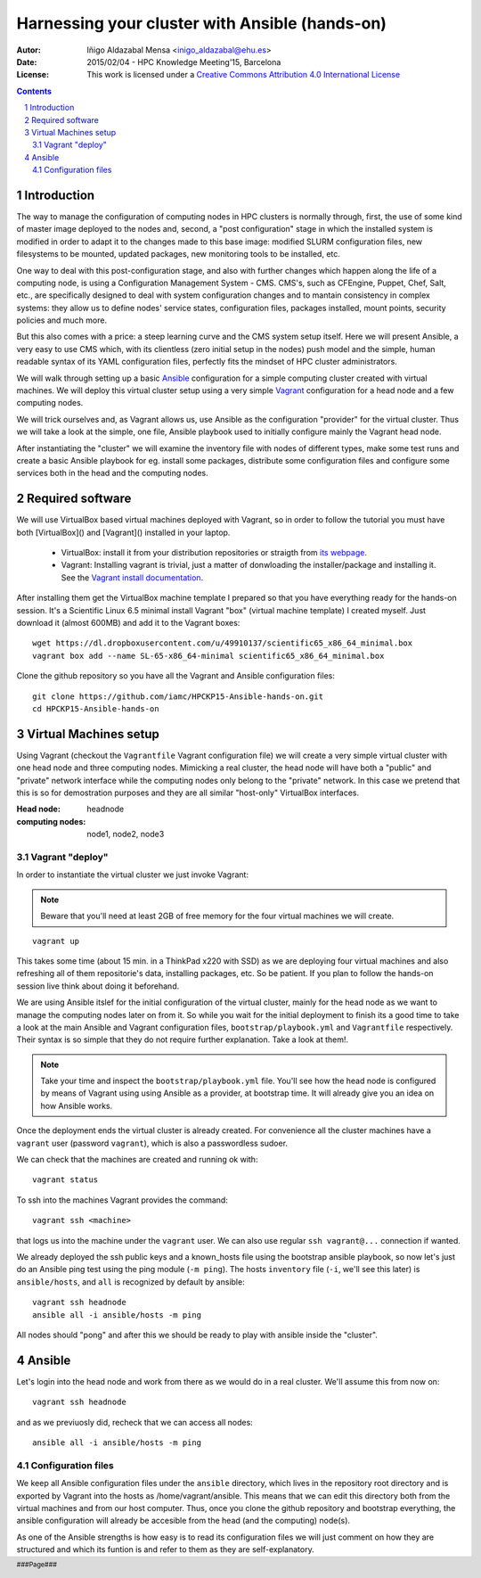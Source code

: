 ***********************************************
Harnessing your cluster with Ansible (hands-on)
***********************************************


:Autor: Iñigo Aldazabal Mensa <inigo_aldazabal@ehu.es>
:Date: 2015/02/04  - HPC Knowledge Meeting'15, Barcelona
:License: This work is licensed under a `Creative Commons Attribution 4.0 International License`_

.. _`Ansible`: http://www.ansible.com/
.. _`Vagrant`: https://www.vagrantup.com/
.. _`Creative Commons Attribution 4.0 International License`: http://creativecommons.org/licenses/by/4.0/

.. .. header:: ###Section###

.. footer:: ###Page###

.. contents::

.. section-numbering::

.. Heading order #=-~

.. raw:: pdf

    PageBreak


Introduction
============

The way to manage the configuration of computing nodes in HPC clusters is
normally through, first, the use of some kind of master image deployed to the
nodes and, second, a "post configuration" stage in which the installed system
is modified in order to adapt it to the changes made to this base image:
modified SLURM configuration files, new filesystems to be mounted, updated
packages, new monitoring tools to be installed, etc.

One way to deal with this post-configuration stage, and also with further
changes which happen along the life of a computing node, is using a
Configuration Management System - CMS. CMS's, such as CFEngine, Puppet, Chef,
Salt, etc., are specifically designed to deal with system configuration changes
and to mantain consistency in complex systems: they allow us to define nodes'
service states, configuration files,
packages installed, mount points, security policies and much more.

But this also comes with a price: a steep learning curve and the CMS system
setup itself. Here we will present Ansible, a very easy to use CMS which, with
its clientless (zero initial setup in the nodes) push model and the simple,
human readable syntax of its YAML configuration files, perfectly fits the
mindset of HPC cluster administrators.


We will walk through setting up a basic `Ansible`_ configuration for a simple
computing cluster created with virtual machines. We will deploy this virtual
cluster setup using a very simple `Vagrant`_ configuration for a head node and a few
computing nodes. 

We will trick ourselves and, as Vagrant allows us, use Ansible as the
configuration "provider" for the virtual cluster. Thus we will take a look at
the simple, one file, Ansible playbook used to initially configure  mainly the Vagrant
head node.

After instantiating the "cluster" we will examine the inventory file with nodes of
different types, make some test runs and create a basic Ansible playbook for
eg. install some packages, distribute some configuration files and configure
some services both in the head and the computing nodes.


Required software
=================

We will use VirtualBox based virtual machines deployed with Vagrant, so in
order to follow the tutorial you must have both [VirtualBox]() and [Vagrant]()
installed in your laptop.

 * VirtualBox: install it from your distribution repositories or straigth from  `its webpage`_.

 * Vagrant: Installing vagrant is trivial, just a matter of donwloading the installer/package and installing it. See the `Vagrant install documentation`_. 

After installing them get the VirtualBox machine template I prepared so that
you have everything ready for the hands-on session. It's a Scientific Linux 6.5
minimal install Vagrant "box" (virtual machine template) I created myself. Just
download it (almost 600MB) and add it to the Vagrant boxes::

    wget https://dl.dropboxusercontent.com/u/49910137/scientific65_x86_64_minimal.box
    vagrant box add --name SL-65-x86_64-minimal scientific65_x86_64_minimal.box

Clone the github repository so you have all the Vagrant and Ansible
configuration files::

    git clone https://github.com/iamc/HPCKP15-Ansible-hands-on.git
    cd HPCKP15-Ansible-hands-on


.. _`its webpage`: https://www.virtualbox.org/wiki/Downloads
.. _`Vagrant install documentation`: https://docs.vagrantup.com/v2/installation/index.html



Virtual Machines setup
======================

Using Vagrant (checkout the ``Vagrantfile`` Vagrant configuration file) we will
create a very simple virtual cluster with one head node and three computing
nodes. Mimicking a real cluster, the head node will have both a "public" and
"private" network interface while the computing nodes only belong to the
"private" network. In this case we pretend that this is so for demostration
purposes and they are all similar "host-only" VirtualBox interfaces.

:Head node: headnode

:computing nodes: node1, node2, node3



Vagrant "deploy"
----------------

In order to instantiate the virtual cluster we just invoke Vagrant:

.. note:: 

    Beware that you'll need at least 2GB of free memory for the four virtual machines we will create.


::

    vagrant up


This takes some time (about 15 min. in a ThinkPad x220 with SSD) as we are deploying four virtual machines and also refreshing all of them  repositorie's data, installing packages, etc. So be patient. If you plan to follow
the hands-on session live think about doing it beforehand.


We are using Ansible itslef for the initial configuration of the virtual
cluster, mainly for the head node as we want to manage the computing nodes
later on from it. So while you wait for the initial deployment to finish its a
good time to take a look at the main Ansible and Vagrant configuration files,
``bootstrap/playbook.yml`` and  ``Vagrantfile`` respectively. Their syntax is
so simple that they do not require further explanation. Take a look at them!.

.. note::

    Take your time and inspect the ``bootstrap/playbook.yml`` file. You'll see
    how the head node is configured by means of Vagrant using using Ansible 
    as a provider, at bootstrap time. It will already give you an idea on how Ansible works.

Once the deployment ends the virtual cluster  is already created. For
convenience all the cluster machines have a ``vagrant`` user (password
``vagrant``), which is also a passwordless sudoer.

We can check that the machines are created and running ok with::

    vagrant status

To ssh into the machines Vagrant provides the command::

    vagrant ssh <machine>

that logs us into the machine under the ``vagrant`` user. We can also use
regular ``ssh vagrant@...`` connection if wanted.

We already deployed the ssh public keys  and a known_hosts file using the
bootstrap ansible playbook, so now let's just do an Ansible ping test using the
ping module (``-m ping``). The hosts ``inventory`` file (``-i``, we'll see this later)
is ``ansible/hosts``, and ``all`` is recognized by default by ansible::  

    vagrant ssh headnode
    ansible all -i ansible/hosts -m ping


All nodes should "pong" and after this we should be ready to play with ansible inside
the "cluster".


Ansible
=======

Let's login into the head node and  work from there as we would do in a real cluster. We'll assume this from now on::

    vagrant ssh headnode

and as we previuosly did, recheck that we can access all nodes::

    ansible all -i ansible/hosts -m ping


Configuration files
-------------------

We keep all Ansible configuration files under the ``ansible`` directory, which
lives in the repository root directory and is exported by Vagrant into the
hosts as /home/vagrant/ansible. This means that we can edit this directory both
from the virtual machines and from our host computer. Thus, once you clone the
github repository and bootstrap everything, the ansible configuration will
already be accesible from the head (and the computing) node(s).

As one of the Ansible strengths is how easy is to read its configuration files
we will just comment on how they are structured and which its funtion is and refer to them as they are
self-explanatory.

